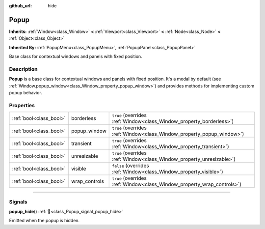 :github_url: hide

.. DO NOT EDIT THIS FILE!!!
.. Generated automatically from Godot engine sources.
.. Generator: https://github.com/godotengine/godot/tree/master/doc/tools/make_rst.py.
.. XML source: https://github.com/godotengine/godot/tree/master/doc/classes/Popup.xml.

.. _class_Popup:

Popup
=====

**Inherits:** :ref:`Window<class_Window>` **<** :ref:`Viewport<class_Viewport>` **<** :ref:`Node<class_Node>` **<** :ref:`Object<class_Object>`

**Inherited By:** :ref:`PopupMenu<class_PopupMenu>`, :ref:`PopupPanel<class_PopupPanel>`

Base class for contextual windows and panels with fixed position.

.. rst-class:: classref-introduction-group

Description
-----------

**Popup** is a base class for contextual windows and panels with fixed position. It's a modal by default (see :ref:`Window.popup_window<class_Window_property_popup_window>`) and provides methods for implementing custom popup behavior.

.. rst-class:: classref-reftable-group

Properties
----------

.. table::
   :widths: auto

   +-------------------------+---------------+-------------------------------------------------------------------------+
   | :ref:`bool<class_bool>` | borderless    | ``true`` (overrides :ref:`Window<class_Window_property_borderless>`)    |
   +-------------------------+---------------+-------------------------------------------------------------------------+
   | :ref:`bool<class_bool>` | popup_window  | ``true`` (overrides :ref:`Window<class_Window_property_popup_window>`)  |
   +-------------------------+---------------+-------------------------------------------------------------------------+
   | :ref:`bool<class_bool>` | transient     | ``true`` (overrides :ref:`Window<class_Window_property_transient>`)     |
   +-------------------------+---------------+-------------------------------------------------------------------------+
   | :ref:`bool<class_bool>` | unresizable   | ``true`` (overrides :ref:`Window<class_Window_property_unresizable>`)   |
   +-------------------------+---------------+-------------------------------------------------------------------------+
   | :ref:`bool<class_bool>` | visible       | ``false`` (overrides :ref:`Window<class_Window_property_visible>`)      |
   +-------------------------+---------------+-------------------------------------------------------------------------+
   | :ref:`bool<class_bool>` | wrap_controls | ``true`` (overrides :ref:`Window<class_Window_property_wrap_controls>`) |
   +-------------------------+---------------+-------------------------------------------------------------------------+

.. rst-class:: classref-section-separator

----

.. rst-class:: classref-descriptions-group

Signals
-------

.. _class_Popup_signal_popup_hide:

.. rst-class:: classref-signal

**popup_hide**\ (\ ) :ref:`🔗<class_Popup_signal_popup_hide>`

Emitted when the popup is hidden.

.. |virtual| replace:: :abbr:`virtual (This method should typically be overridden by the user to have any effect.)`
.. |const| replace:: :abbr:`const (This method has no side effects. It doesn't modify any of the instance's member variables.)`
.. |vararg| replace:: :abbr:`vararg (This method accepts any number of arguments after the ones described here.)`
.. |constructor| replace:: :abbr:`constructor (This method is used to construct a type.)`
.. |static| replace:: :abbr:`static (This method doesn't need an instance to be called, so it can be called directly using the class name.)`
.. |operator| replace:: :abbr:`operator (This method describes a valid operator to use with this type as left-hand operand.)`
.. |bitfield| replace:: :abbr:`BitField (This value is an integer composed as a bitmask of the following flags.)`
.. |void| replace:: :abbr:`void (No return value.)`
